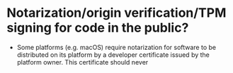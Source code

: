 * Notarization/origin verification/TPM signing for code in the public?
+ Some platforms (e.g. macOS) require notarization for software to be distributed on its platform by a developer certificate issued by the platform owner. This certificate should never